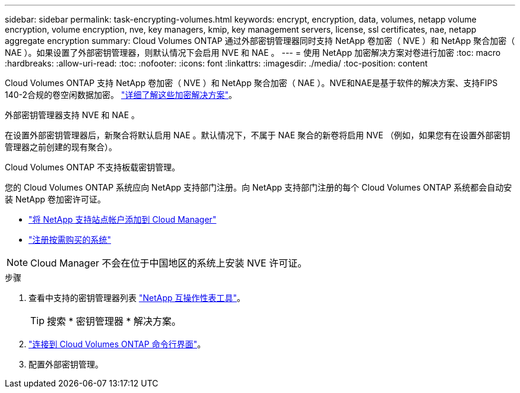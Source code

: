 ---
sidebar: sidebar 
permalink: task-encrypting-volumes.html 
keywords: encrypt, encryption, data, volumes, netapp volume encryption, volume encryption, nve, key managers, kmip, key management servers, license, ssl certificates, nae, netapp aggregate encryption 
summary: Cloud Volumes ONTAP 通过外部密钥管理器同时支持 NetApp 卷加密（ NVE ）和 NetApp 聚合加密（ NAE ）。如果设置了外部密钥管理器，则默认情况下会启用 NVE 和 NAE 。 
---
= 使用 NetApp 加密解决方案对卷进行加密
:toc: macro
:hardbreaks:
:allow-uri-read: 
:toc: 
:nofooter: 
:icons: font
:linkattrs: 
:imagesdir: ./media/
:toc-position: content


[role="lead"]
Cloud Volumes ONTAP 支持 NetApp 卷加密（ NVE ）和 NetApp 聚合加密（ NAE ）。NVE和NAE是基于软件的解决方案、支持FIPS 140-2合规的卷空闲数据加密。 link:concept-security.html["详细了解这些加密解决方案"]。

外部密钥管理器支持 NVE 和 NAE 。

ifdef::azure[]

endif::azure[]

ifdef::gcp[]

endif::gcp[]

在设置外部密钥管理器后，新聚合将默认启用 NAE 。默认情况下，不属于 NAE 聚合的新卷将启用 NVE （例如，如果您有在设置外部密钥管理器之前创建的现有聚合）。

Cloud Volumes ONTAP 不支持板载密钥管理。

您的 Cloud Volumes ONTAP 系统应向 NetApp 支持部门注册。向 NetApp 支持部门注册的每个 Cloud Volumes ONTAP 系统都会自动安装 NetApp 卷加密许可证。

* https://docs.netapp.com/us-en/cloud-manager-setup-admin/task-adding-nss-accounts.html["将 NetApp 支持站点帐户添加到 Cloud Manager"^]
* link:task-registering.html["注册按需购买的系统"]



NOTE: Cloud Manager 不会在位于中国地区的系统上安装 NVE 许可证。

.步骤
. 查看中支持的密钥管理器列表 http://mysupport.netapp.com/matrix["NetApp 互操作性表工具"^]。
+

TIP: 搜索 * 密钥管理器 * 解决方案。

. link:task-connecting-to-otc.html["连接到 Cloud Volumes ONTAP 命令行界面"^]。
. 配置外部密钥管理。
+
ifdef::azure[]

+
** link:task-azure-key-vault.html["Azure 密钥存储（ AKV ）"]




endif::azure[]

ifdef::gcp[]

* link:task-google-key-manager.html["Google Cloud密钥管理服务"]


endif::gcp[]
